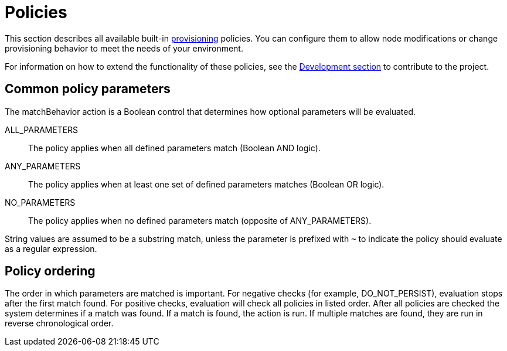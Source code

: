 
[[ref-policies]]
= Policies

This section describes all available built-in xref:operation:provisioning/introduction.adoc[provisioning] policies.
You can configure them to allow node modifications or change provisioning behavior to meet the needs of your environment.

For information on how to extend the functionality of these policies, see the xref:development:development.adoc#development[Development section] to contribute to the project.

== Common policy parameters

The matchBehavior action is a Boolean control that determines how optional parameters will be evaluated.

ALL_PARAMETERS::
    The policy applies when all defined parameters match (Boolean AND logic).
ANY_PARAMETERS::
    The policy applies when at least one set of defined parameters matches (Boolean OR logic).
NO_PARAMETERS::
    The policy applies when no defined parameters match (opposite of ANY_PARAMETERS).

String values are assumed to be a substring match, unless the parameter is prefixed with `~` to indicate the policy should evaluate as a regular expression.

== Policy ordering

The order in which parameters are matched is important.
For negative checks (for example, DO_NOT_PERSIST), evaluation stops after the first match found.
For positive checks, evaluation will check all policies in listed order.
After all policies are checked the system determines if a match was found.
If a match is found, the action is run.
If multiple matches are found, they are run in reverse chronological order. 
